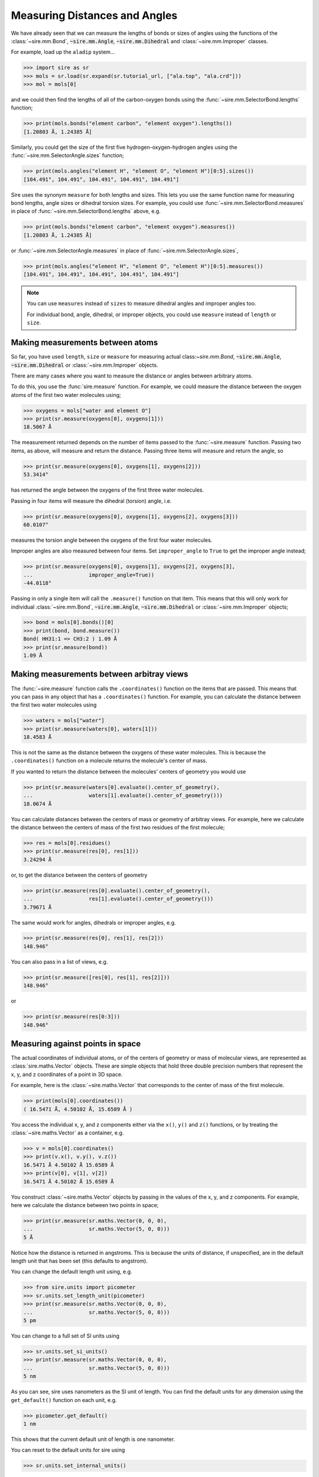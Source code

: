 ==============================
Measuring Distances and Angles
==============================

We have already seen that we can measure the lengths of bonds or
sizes of angles using the functions of the
:class:`~sire.mm.Bond`, :code:`~sire.mm.Angle`, :code:`~sire.mm.Dihedral`
and :class:`~sire.mm.Improper` classes.

For example, load up the ``aladip`` system...

>>> import sire as sr
>>> mols = sr.load(sr.expand(sr.tutorial_url, ["ala.top", "ala.crd"]))
>>> mol = mols[0]

and we could then find the lengths of all of the carbon-oxygen bonds using
the :func:`~sire.mm.SelectorBond.lengths` function;

>>> print(mols.bonds("element carbon", "element oxygen").lengths())
[1.20803 Å, 1.24385 Å]

Similarly, you could get the size of the first five hydrogen-oxygen-hydrogen
angles using the :func:`~sire.mm.SelectorAngle.sizes` function;

>>> print(mols.angles("element H", "element O", "element H")[0:5].sizes())
[104.491°, 104.491°, 104.491°, 104.491°, 104.491°]

Sire uses the synonym ``measure`` for both lengths and sizes. This lets you
use the same function name for measuring bond lengths, angle sizes or
dihedral torsion sizes. For example, you could use
:func:`~sire.mm.SelectorBond.measures` in place of
:func:`~sire.mm.SelectorBond.lengths` above, e.g.

>>> print(mols.bonds("element carbon", "element oxygen").measures())
[1.20803 Å, 1.24385 Å]

or :func:`~sire.mm.SelectorAngle.measures` in place of
:func:`~sire.mm.SelectorAngle.sizes`,

>>> print(mols.angles("element H", "element O", "element H")[0:5].measures())
[104.491°, 104.491°, 104.491°, 104.491°, 104.491°]

.. note::

    You can use ``measures`` instead of ``sizes`` to measure dihedral
    angles and improper angles too.

    For individual bond, angle, dihedral, or improper objects, you could
    use ``measure`` instead of ``length`` or ``size``.

Making measurements between atoms
---------------------------------

So far, you have used ``length``, ``size`` or ``measure`` for measuring
actual class:`~sire.mm.Bond`, :code:`~sire.mm.Angle`, :code:`~sire.mm.Dihedral`
or :class:`~sire.mm.Improper` objects.

There are many cases where you want to measure the distance or angles
between arbitrary atoms.

To do this, you use the :func:`sire.measure` function. For example,
we could measure the distance between the oxygen atoms of the first
two water molecules using;

>>> oxygens = mols["water and element O"]
>>> print(sr.measure(oxygens[0], oxygens[1]))
18.5067 Å

The measurement returned depends on the number of items passed to the
:func:`~sire.measure` function. Passing two items, as above, will measure
and return the distance. Passing three items will measure and return
the angle, so

>>> print(sr.measure(oxygens[0], oxygens[1], oxygens[2]))
53.3414°

has returned the angle between the oxygens of the first three water
molecules.

Passing in four items will measure the dihedral (torsion) angle, i.e.

>>> print(sr.measure(oxygens[0], oxygens[1], oxygens[2], oxygens[3]))
60.0107°

measures the torsion angle between the oxygens of the first four
water molecules.

Improper angles are also measured between four items. Set
``improper_angle`` to ``True`` to get the improper angle instead;

>>> print(sr.measure(oxygens[0], oxygens[1], oxygens[2], oxygens[3],
...                  improper_angle=True))
-44.0118°

Passing in only a single item will call the ``.measure()`` function
on that item. This means that this will only work for individual
:class:`~sire.mm.Bond`, :code:`~sire.mm.Angle`, :code:`~sire.mm.Dihedral`
or :class:`~sire.mm.Improper` objects;

>>> bond = mols[0].bonds()[0]
>>> print(bond, bond.measure())
Bond( HH31:1 => CH3:2 ) 1.09 Å
>>> print(sr.measure(bond))
1.09 Å

Making measurements between arbitray views
------------------------------------------

The :func:`~sire.measure` function calls the ``.coordinates()`` function
on the items that are passed. This means that you can pass in any
object that has a ``.coordinates()`` function. For example, you can
calculate the distance between the first two water molecules using

>>> waters = mols["water"]
>>> print(sr.measure(waters[0], waters[1]))
18.4583 Å

This is not the same as the distance between the oxygens of
these water molecules. This is because the ``.coordinates()``
function on a molecule returns the molecule's center of mass.

If you wanted to return the distance between the molecules' centers
of geometry you would use

>>> print(sr.measure(waters[0].evaluate().center_of_geometry(),
...                  waters[1].evaluate().center_of_geometry()))
18.0674 Å

You can calculate distances between the centers of mass or geometry
of arbitray views. For example, here we calculate the distance between
the centers of mass of the first two residues of the first molecule;

>>> res = mols[0].residues()
>>> print(sr.measure(res[0], res[1]))
3.24294 Å

or, to get the distance between the centers of geometry

>>> print(sr.measure(res[0].evaluate().center_of_geometry(),
...                  res[1].evaluate().center_of_geometry()))
3.79671 Å

The same would work for angles, dihedrals or improper angles, e.g.

>>> print(sr.measure(res[0], res[1], res[2]))
148.946°

You can also pass in a list of views, e.g.

>>> print(sr.measure([res[0], res[1], res[2]]))
148.946°

or

>>> print(sr.measure(res[0:3]))
148.946°

Measuring against points in space
---------------------------------

The actual coordinates of individual atoms, or of the centers of geometry
or mass of molecular views, are represented as :class:`sire.maths.Vector`
objects. These are simple objects that hold three double precision numbers
that represent the x, y, and z coordinates of a point in 3D space.

For example, here is the :class:`~sire.maths.Vector` that corresponds
to the center of mass of the first molecule.

>>> print(mols[0].coordinates())
( 16.5471 Å, 4.50102 Å, 15.6589 Å )

You access the individual x, y, and z components either via the
``x()``, ``y()`` and ``z()`` functions, or by treating the
:class:`~sire.maths.Vector` as a container, e.g.

>>> v = mols[0].coordinates()
>>> print(v.x(), v.y(), v.z())
16.5471 Å 4.50102 Å 15.6589 Å
>>> print(v[0], v[1], v[2])
16.5471 Å 4.50102 Å 15.6589 Å

You construct :class:`~sire.maths.Vector` objects by passing in the
values of the x, y, and z components. For example, here we calculate
the distance between two points in space;

>>> print(sr.measure(sr.maths.Vector(0, 0, 0),
...                  sr.maths.Vector(5, 0, 0)))
5 Å

Notice how the distance is returned in angstroms. This is because the
units of distance, if unspecified, are in the default length unit
that has been set (this defaults to angstrom).

You can change the default length unit using, e.g.

>>> from sire.units import picometer
>>> sr.units.set_length_unit(picometer)
>>> print(sr.measure(sr.maths.Vector(0, 0, 0),
...                  sr.maths.Vector(5, 0, 0)))
5 pm

You can change to a full set of SI units using

>>> sr.units.set_si_units()
>>> print(sr.measure(sr.maths.Vector(0, 0, 0),
...                  sr.maths.Vector(5, 0, 0)))
5 nm

As you can see, sire uses nanometers as the SI unit of length. You can
find the default units for any dimension using the ``get_default()``
function on each unit, e.g.

>>> picometer.get_default()
1 nm

This shows that the current default unit of length is one nanometer.

You can reset to the default units for sire using

>>> sr.units.set_internal_units()

These use angstroms for length,

>>> picometer.get_default()
1 Å

You can always specify the units if something other than the default is desired,
or you want to make sure that your script is robust to changes in the default.

>>> print(sr.measure(sr.maths.Vector(0, 0, 0),
...                  sr.maths.Vector(5 * picometer, 0, 0)))
0.05 Å

You can also pass in a tuple or list of three values, e.g.

>>> print(sr.measure( (0,0,0), (5,0,0) ))
5 Å
>>> print(sr.measure( (0,0,0), (5*picometer,0,0) ))
0.05 Å

Using :class:`~sire.maths.Vector` enables you to calculate distances,
angles etc. between atoms or molecule views to arbitrary points in space.

For example, here is the distance from the origin to the center of
first molecule

>>> print(sr.measure( (0,0,0), mols[0] ))
23.2221 Å

Or the angle between the oxygen in the first water molecule and
the x axis

>>> print(sr.measure( (0,0,0), (1,0,0), mols["water and element O"][0] ))
135.775°
